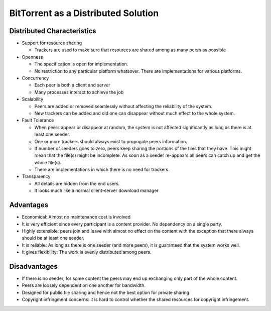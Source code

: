 BitTorrent as a Distributed Solution
======================================

Distributed Characteristics
--------------------------------
- Support for resource sharing

  - Trackers are used to make sure that resources are shared among as many peers as possible

- Openness

  - The specification is open for implementation.
  - No restriction to any particular platform whatsover. There are implementations for various platforms.

- Concurrency

  - Each peer is both a client and server
  - Many processes interact to achieve the job

- Scalability

  - Peers are added or removed seamlessly without affecting the reliability of the system.
  - New trackers can be added and old one can disappear without much effect to the whole system.

- Fault Tolerance
 
  - When peers appear or disappear at random, the system is not affected significantly as long as there is at least one seeder.
  - One or more trackers should always exist to propogate peers information.
  - If number of seeders goes to zero, peers keep sharing the portions of the files that they have. This might mean that the file(s) might be incomplete. As soon as a seeder re-appears all peers can catch up and get the whole file(s).
  - There are implementations in which there is no need for trackers.

- Transparency

  - All details are hidden from the end users.
  - It looks much like a normal client-server download manager

Advantages
-------------
- Economical: Almost no maintenance cost is involved
- It is very efficient since every participant is a content provider. No dependency on a single party.
- Highly extensible: peers join and leave with almost no effect on the content with the exception that there always should be at least one seeder.
- It is reliable: As long as there is one seeder (and more peers), it is guaranteed that the system works well.
- It gives flexibility: The work is evenly distributed among peers.

Disadvantages
--------------
- If there is no seeder, for some content the peers may end up exchanging only part of the whole content.
- Peers are loosely dependent on one another for bandwidth.
- Designed for public file sharing and hence not the best option for private sharing
- Copyright infringment concerns: it is hard to control whether the shared resources for copyright infringement.

